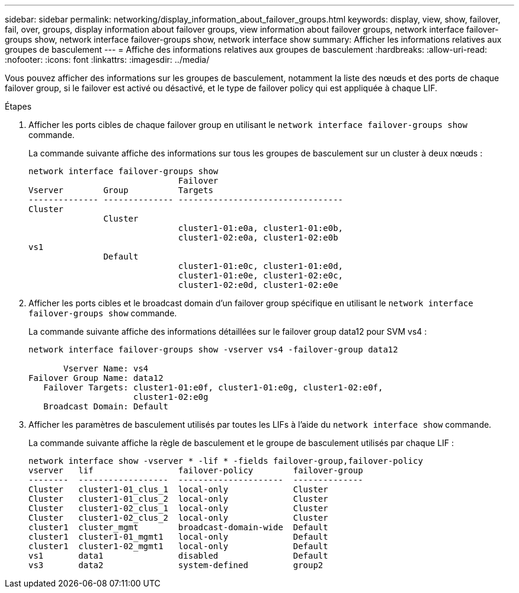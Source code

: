 ---
sidebar: sidebar 
permalink: networking/display_information_about_failover_groups.html 
keywords: display, view, show, failover, fail, over, groups, display information about failover groups, view information about failover groups, network interface failover-groups show, network interface failover-groups show, network interface show 
summary: Afficher les informations relatives aux groupes de basculement 
---
= Affiche des informations relatives aux groupes de basculement
:hardbreaks:
:allow-uri-read: 
:nofooter: 
:icons: font
:linkattrs: 
:imagesdir: ../media/


[role="lead"]
Vous pouvez afficher des informations sur les groupes de basculement, notamment la liste des nœuds et des ports de chaque failover group, si le failover est activé ou désactivé, et le type de failover policy qui est appliquée à chaque LIF.

.Étapes
. Afficher les ports cibles de chaque failover group en utilisant le `network interface failover-groups show` commande.
+
La commande suivante affiche des informations sur tous les groupes de basculement sur un cluster à deux nœuds :

+
....
network interface failover-groups show
                              Failover
Vserver        Group          Targets
-------------- -------------- ---------------------------------
Cluster
               Cluster
                              cluster1-01:e0a, cluster1-01:e0b,
                              cluster1-02:e0a, cluster1-02:e0b
vs1
               Default
                              cluster1-01:e0c, cluster1-01:e0d,
                              cluster1-01:e0e, cluster1-02:e0c,
                              cluster1-02:e0d, cluster1-02:e0e
....
. Afficher les ports cibles et le broadcast domain d'un failover group spécifique en utilisant le `network interface failover-groups show` commande.
+
La commande suivante affiche des informations détaillées sur le failover group data12 pour SVM vs4 :

+
....
network interface failover-groups show -vserver vs4 -failover-group data12

       Vserver Name: vs4
Failover Group Name: data12
   Failover Targets: cluster1-01:e0f, cluster1-01:e0g, cluster1-02:e0f,
                     cluster1-02:e0g
   Broadcast Domain: Default
....
. Afficher les paramètres de basculement utilisés par toutes les LIFs à l'aide du `network interface show` commande.
+
La commande suivante affiche la règle de basculement et le groupe de basculement utilisés par chaque LIF :

+
....
network interface show -vserver * -lif * -fields failover-group,failover-policy
vserver   lif                 failover-policy        failover-group
--------  ------------------  ---------------------  --------------
Cluster   cluster1-01_clus_1  local-only             Cluster
Cluster   cluster1-01_clus_2  local-only             Cluster
Cluster   cluster1-02_clus_1  local-only             Cluster
Cluster   cluster1-02_clus_2  local-only             Cluster
cluster1  cluster_mgmt        broadcast-domain-wide  Default
cluster1  cluster1-01_mgmt1   local-only             Default
cluster1  cluster1-02_mgmt1   local-only             Default
vs1       data1               disabled               Default
vs3       data2               system-defined         group2
....

